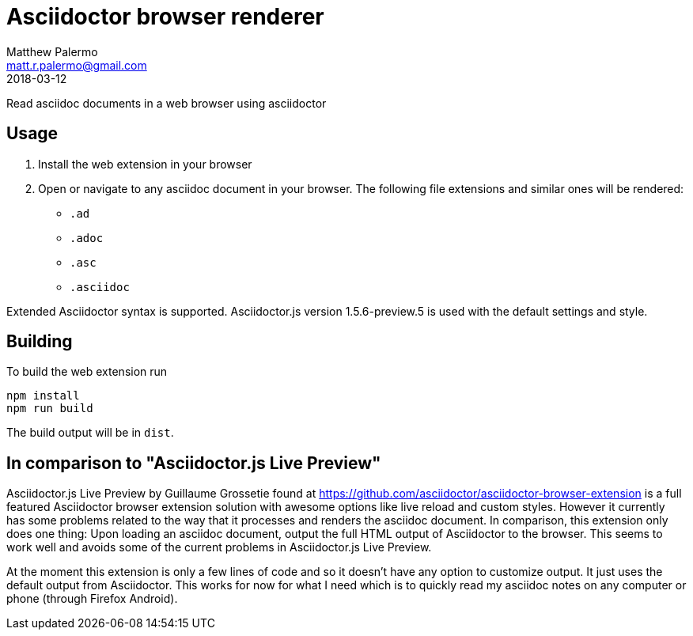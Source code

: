 = Asciidoctor browser renderer
Matthew Palermo <matt.r.palermo@gmail.com>
2018-03-12

Read asciidoc documents in a web browser using asciidoctor

== Usage

1. Install the web extension in your browser
2. Open or navigate to any asciidoc document in your browser. The following file extensions and similar ones will be rendered:
  * `.ad`
  * `.adoc`
  * `.asc`
  * `.asciidoc`

Extended Asciidoctor syntax is supported. Asciidoctor.js version 1.5.6-preview.5 is used with the default settings and style.

== Building

To build the web extension run

[source,sh]
----
npm install
npm run build
----

The build output will be in `dist`.

== In comparison to "Asciidoctor.js Live Preview"

Asciidoctor.js Live Preview by Guillaume Grossetie found at https://github.com/asciidoctor/asciidoctor-browser-extension is a full featured Asciidoctor browser extension solution with awesome options like live reload and custom styles. However it currently has some problems related to the way that it processes and renders the asciidoc document. In comparison, this extension only does one thing: Upon loading an asciidoc document, output the full HTML output of Asciidoctor to the browser. This seems to work well and avoids some of the current problems in Asciidoctor.js Live Preview.

At the moment this extension is only a few lines of code and so it doesn't have any option to customize output. It just uses the default output from Asciidoctor. This works for now for what I need which is to quickly read my asciidoc notes on any computer or phone (through Firefox Android).
